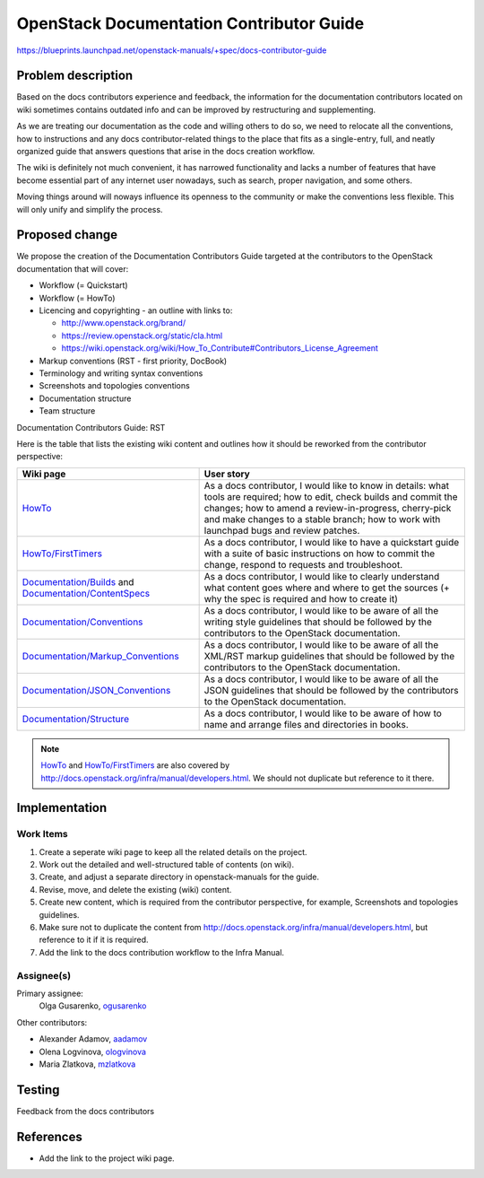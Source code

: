 ..
 This work is licensed under a Creative Commons Attribution 3.0 Unported
 License.

 http://creativecommons.org/licenses/by/3.0/legalcode

=========================================
OpenStack Documentation Contributor Guide
=========================================

https://blueprints.launchpad.net/openstack-manuals/+spec/docs-contributor-guide


Problem description
===================

Based on the docs contributors experience and feedback, the information for
the documentation contributors located on wiki sometimes contains outdated
info and can be improved by restructuring and supplementing.

As we are treating our documentation as the code and willing others to do so,
we need to relocate all the conventions, how to instructions and any docs
contributor-related things to the place that fits as a single-entry, full,
and neatly organized guide that answers questions that arise in the docs
creation workflow.

The wiki is definitely not much convenient, it has narrowed functionality and
lacks a number of features that have become essential part of any internet user
nowadays, such as search, proper navigation, and some others.

Moving things around will noways influence its openness to the community or
make the conventions less flexible. This will only unify and simplify the
process.


Proposed change
===============

We propose the creation of the Documentation Contributors Guide
targeted at the contributors to the OpenStack documentation that will cover:

* Workflow (= Quickstart)

* Workflow (= HowTo)

* Licencing and copyrighting - an outline with links to:

  * http://www.openstack.org/brand/
  * https://review.openstack.org/static/cla.html
  * https://wiki.openstack.org/wiki/How_To_Contribute#Contributors_License_Agreement

* Markup conventions (RST - first priority, DocBook)

* Terminology and writing syntax conventions

* Screenshots and topologies conventions

* Documentation structure

* Team structure

Documentation Contributors Guide: RST

Here is the table that lists the existing wiki content and outlines how
it should be reworked from the contributor perspective:

.. list-table::
   :header-rows: 1

   * - Wiki page
     - User story

   * - `HowTo <https://wiki.openstack.org/wiki/Documentation/HowTo>`_

     - As a docs contributor, I would like to know in details: what tools are
       required; how to edit, check builds and commit the changes; how to amend
       a review-in-progress, cherry-pick and make changes to a stable branch;
       how to work with launchpad bugs and review patches.

   * - `HowTo/FirstTimers <https://wiki.openstack.org/wiki/Documentation/HowTo/FirstTimers>`_

     - As a docs contributor, I would like to have a quickstart guide with
       a suite of basic instructions on how to commit the change, respond
       to requests and troubleshoot.

   * - `Documentation/Builds <https://wiki.openstack.org/wiki/Documentation/Builds>`_
       and `Documentation/ContentSpecs <https://wiki.openstack.org/wiki/Documentation/ContentSpecs>`_

     - As a docs contributor, I would like to clearly understand what content
       goes where and where to get the sources (+ why the spec is required and
       how to create it)

   * - `Documentation/Conventions <https://wiki.openstack.org/wiki/Documentation/Conventions>`_

     - As a docs contributor, I would like to be aware of all the writing style
       guidelines that should be followed by the contributors to the OpenStack
       documentation.

   * - `Documentation/Markup_Conventions
       <https://wiki.openstack.org/wiki/Documentation/Markup_conventions>`_

     - As a docs contributor, I would like to be aware of all the XML/RST
       markup guidelines that should be followed by the contributors
       to the OpenStack documentation.

   * - `Documentation/JSON_Conventions <https://wiki.openstack.org/wiki/Documentation/JSON_conventions>`_

     - As a docs contributor, I would like to be aware of all the JSON
       guidelines that should be followed by the contributors to the OpenStack
       documentation.

   * - `Documentation/Structure <https://wiki.openstack.org/wiki/Documentation/Structure>`_

     - As a docs contributor, I would like to be aware of how to name and
       arrange files and directories in books.


.. note:: `HowTo <https://wiki.openstack.org/wiki/Documentation/HowTo>`_
   and `HowTo/FirstTimers <https://wiki.openstack.org/wiki/Documentation/HowTo/FirstTimers>`_ are also covered
   by http://docs.openstack.org/infra/manual/developers.html.
   We should not duplicate but reference to it there.


Implementation
==============

Work Items
----------

#. Create a seperate wiki page to keep all the related details on the
   project.

#. Work out the detailed and well-structured table of contents (on wiki).

#. Create, and adjust a separate directory in openstack-manuals for the guide.

#. Revise, move, and delete the existing (wiki) content.

#. Create new content, which is required from the contributor perspective,
   for example, Screenshots and topologies guidelines.

#. Make sure not to duplicate the content from
   http://docs.openstack.org/infra/manual/developers.html, but reference
   to it if it is required.

#. Add the link to the docs contribution workflow to the Infra Manual.


Assignee(s)
-----------

Primary assignee:
 Olga Gusarenko, `ogusarenko <https://launchpad.net/~ogusarenko>`_

Other contributors:

* Alexander Adamov, `aadamov <https://launchpad.net/~aadamov>`_

* Olena Logvinova, `ologvinova <https://launchpad.net/~ologvinova>`_

* Maria Zlatkova, `mzlatkova <https://launchpad.net/~mzlatkova>`_

.. TODO: please, let me know if you are interested in participating, and I will
   add you to the list


Testing
=======

Feedback from the docs contributors


References
==========

* Add the link to the project wiki page.

